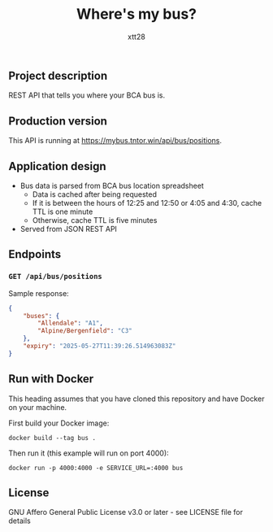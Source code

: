 #+TITLE: Where's my bus?
#+AUTHOR: xtt28

** Project description

REST API that tells you where your BCA bus is.

** Production version

This API is running at [[https://mybus.tntor.win/api/bus/positions]].

** Application design

- Bus data is parsed from BCA bus location spreadsheet
  - Data is cached after being requested
  - If it is between the hours of 12:25 and 12:50 or 4:05 and 4:30, cache TTL is
    one minute
  - Otherwise, cache TTL is five minutes
- Served from JSON REST API

** Endpoints

*** ~GET /api/bus/positions~
Sample response:
#+BEGIN_SRC json
  {
      "buses": {
          "Allendale": "A1",
          "Alpine/Bergenfield": "C3"
      },
      "expiry": "2025-05-27T11:39:26.514963083Z"
  }
#+END_SRC

** Run with Docker

This heading assumes that you have cloned this repository and have Docker on your
machine.

First build your Docker image:
#+BEGIN_SRC shell
  docker build --tag bus .
#+END_SRC

Then run it (this example will run on port 4000):
#+BEGIN_SRC shell
  docker run -p 4000:4000 -e SERVICE_URL=:4000 bus
#+END_SRC

** License

GNU Affero General Public License v3.0 or later - see LICENSE file for details
